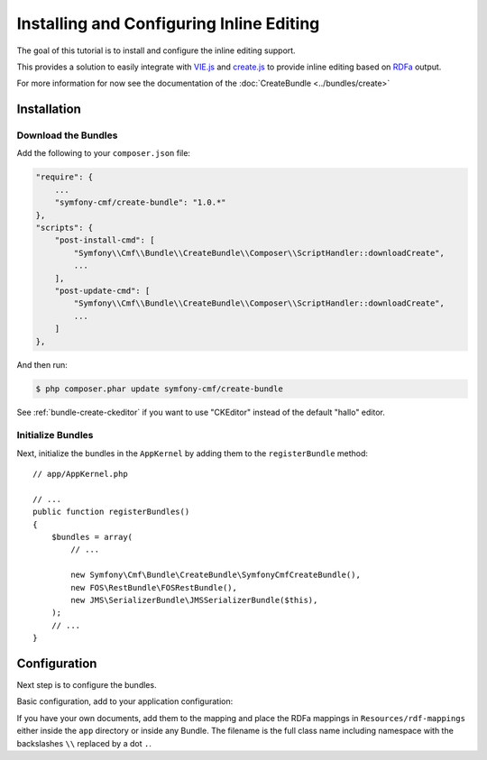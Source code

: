 Installing and Configuring Inline Editing
=========================================

The goal of this tutorial is to install and configure the inline editing
support.

This provides a solution to easily integrate with `VIE.js`_ and `create.js`_
to provide inline editing based on `RDFa`_ output.

For more information for now see the documentation of the
:doc:`CreateBundle <../bundles/create>`

.. index:: VIE.js, CreateBundle, FOSRestBundle, JMSSerializerBundle, RDFa, create.js, hallo.js

Installation
------------

Download the Bundles
~~~~~~~~~~~~~~~~~~~~

Add the following to your ``composer.json`` file:

.. code-block:: javascript

    "require": {
        ...
        "symfony-cmf/create-bundle": "1.0.*"
    },
    "scripts": {
        "post-install-cmd": [
            "Symfony\\Cmf\\Bundle\\CreateBundle\\Composer\\ScriptHandler::downloadCreate",
            ...
        ],
        "post-update-cmd": [
            "Symfony\\Cmf\\Bundle\\CreateBundle\\Composer\\ScriptHandler::downloadCreate",
            ...
        ]
    },

And then run:

.. code-block:: bash

    $ php composer.phar update symfony-cmf/create-bundle

See :ref:`bundle-create-ckeditor` if you want to use "CKEditor" instead of
the default "hallo" editor.

Initialize Bundles
~~~~~~~~~~~~~~~~~~

Next, initialize the bundles in the ``AppKernel`` by adding them to the
``registerBundle`` method::

    // app/AppKernel.php

    // ...
    public function registerBundles()
    {
        $bundles = array(
            // ...

            new Symfony\Cmf\Bundle\CreateBundle\SymfonyCmfCreateBundle(),
            new FOS\RestBundle\FOSRestBundle(),
            new JMS\SerializerBundle\JMSSerializerBundle($this),
        );
        // ...
    }

Configuration
-------------

Next step is to configure the bundles.

Basic configuration, add to your application configuration:

.. configuration-block::

    .. code-block:: yaml

        # app/config/config.yml
        symfony_cmf_create:
            phpcr_odm: true
            map:
                '<http://rdfs.org/sioc/ns#Post>': 'Symfony\Cmf\Bundle\MultilangContentBundle\Document\MultilangStaticContent'
            image:
                model_class: Symfony\Cmf\Bundle\CreateBundle\Document\Image
                controller_class: Symfony\Cmf\Bundle\CreateBundle\Controller\PHPCRImageController

If you have your own documents, add them to the mapping and place the RDFa
mappings in ``Resources/rdf-mappings`` either inside the ``app`` directory or
inside any Bundle.  The filename is the full class name including namespace
with the backslashes ``\\`` replaced by a dot ``.``.

.. _`VIE.js`: http://viejs.org
.. _`create.js`: http://createjs.org
.. _`RDFa`: http://rdfa.info
